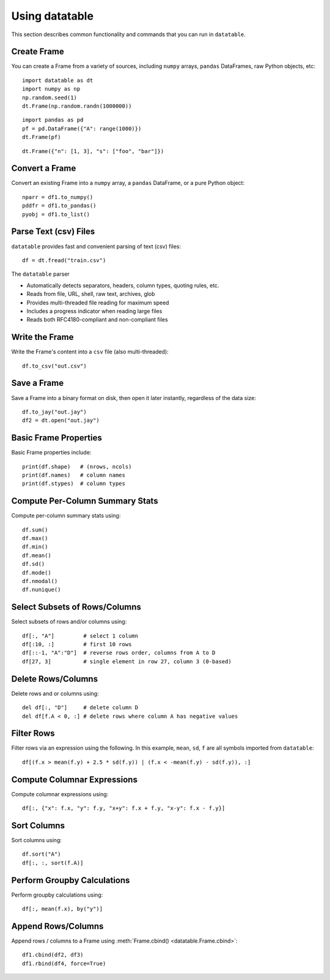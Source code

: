 
.. ref-context datatable

===============
Using datatable
===============

This section describes common functionality and commands that you can run in ``datatable``.

Create Frame
------------

You can create a Frame from a variety of sources, including ``numpy`` arrays,
``pandas`` DataFrames, raw Python objects, etc::

    import datatable as dt
    import numpy as np
    np.random.seed(1)
    dt.Frame(np.random.randn(1000000))

.. dtframe::
    :names: C0
    :types: float64
    :shape: 1000000, 1
    :output:

    0,1.62435
    1,-0.611756
    2,-0.528172
    3,-1.07297
    4,0.865408
    5,-2.30154
    6,1.74481
    7,-0.761207
    8,0.319039
    9,-0.24937
    ...
    999995,0.0595784
    999996,0.140349
    999997,-0.596161
    999998,1.18604
    999999,0.313398

::

  import pandas as pd
  pf = pd.DataFrame({"A": range(1000)})
  dt.Frame(pf)

.. dtframe::
    :names: A
    :types: int64
    :shape: 1000, 1
    :output:

    0,0
    1,1
    2,2
    3,3
    4,4
    5,5
    6,6
    7,7
    8,8
    9,9
    ...
    995,995
    996,996
    997,997
    998,998
    999,999

::

    dt.Frame({"n": [1, 3], "s": ["foo", "bar"]})

.. dtframe::
    :names: n, s
    :types: int8, str32
    :shape: 2, 2
    :output:

    0,1,"foo"
    1,3,"bar"



Convert a Frame
---------------

Convert an existing Frame into a ``numpy`` array, a ``pandas`` DataFrame,
or a pure Python object::

   nparr = df1.to_numpy()
   pddfr = df1.to_pandas()
   pyobj = df1.to_list()

Parse Text (csv) Files
----------------------

``datatable`` provides fast and convenient parsing of text (csv) files::

   df = dt.fread("train.csv")

The ``datatable`` parser

-  Automatically detects separators, headers, column types, quoting rules,
   etc.
-  Reads from file, URL, shell, raw text, archives, glob
-  Provides multi-threaded file reading for maximum speed
-  Includes a progress indicator when reading large files
-  Reads both RFC4180-compliant and non-compliant files


Write the Frame
---------------

Write the Frame's content into a ``csv`` file (also multi-threaded)::

   df.to_csv("out.csv")

Save a Frame
------------

Save a Frame into a binary format on disk, then open it later instantly,
regardless of the data size::

   df.to_jay("out.jay")
   df2 = dt.open("out.jay")

Basic Frame Properties
----------------------

Basic Frame properties include::

    print(df.shape)   # (nrows, ncols)
    print(df.names)   # column names
    print(df.stypes)  # column types

Compute Per-Column Summary Stats
--------------------------------

Compute per-column summary stats using::

   df.sum()
   df.max()
   df.min()
   df.mean()
   df.sd()
   df.mode()
   df.nmodal()
   df.nunique()

Select Subsets of Rows/Columns
------------------------------

Select subsets of rows and/or columns using::

   df[:, "A"]         # select 1 column
   df[:10, :]         # first 10 rows
   df[::-1, "A":"D"]  # reverse rows order, columns from A to D
   df[27, 3]          # single element in row 27, column 3 (0-based)

Delete Rows/Columns
-------------------

Delete rows and or columns using::

   del df[:, "D"]     # delete column D
   del df[f.A < 0, :] # delete rows where column A has negative values

Filter Rows
-----------

Filter rows via an expression using the following. In this example, ``mean``,
``sd``, ``f`` are all symbols imported from ``datatable``::

   df[(f.x > mean(f.y) + 2.5 * sd(f.y)) | (f.x < -mean(f.y) - sd(f.y)), :]

Compute Columnar Expressions
----------------------------

Compute columnar expressions using::

   df[:, {"x": f.x, "y": f.y, "x+y": f.x + f.y, "x-y": f.x - f.y}]

Sort Columns
------------

Sort columns using::

    df.sort("A")
    df[:, :, sort(f.A)]


Perform Groupby Calculations
----------------------------

Perform groupby calculations using::

    df[:, mean(f.x), by("y")]


Append Rows/Columns
-------------------

Append rows / columns to a Frame using :meth:`Frame.cbind() <datatable.Frame.cbind>`::

    df1.cbind(df2, df3)
    df1.rbind(df4, force=True)
